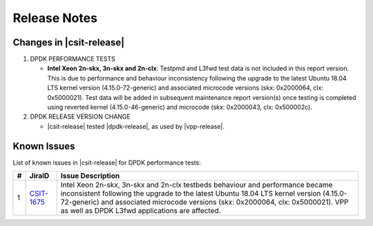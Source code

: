 Release Notes
=============

Changes in |csit-release|
-------------------------

#. DPDK PERFORMANCE TESTS

   - **Intel Xeon 2n-skx, 3n-skx and 2n-clx**: Testpmd and L3fwd test
     data is not included in this report version. This is due to
     performance and behaviour inconsistency following the upgrade to
     the latest Ubuntu 18.04 LTS kernel version (4.15.0-72-generic)
     and associated microcode versions (skx: 0x2000064, clx:
     0x5000021). Test data will be added in subsequent maintenance
     report version(s) once testing is completed using reverted kernel
     (4.15.0-46-generic) and microcode (skx: 0x2000043, clx:
     0x500002c).

#. DPDK RELEASE VERSION CHANGE

   - |csit-release| tested |dpdk-release|, as used by |vpp-release|.

Known Issues
------------

List of known issues in |csit-release| for DPDK performance tests:

+----+------------------------------------------+----------------------------------------------------------------------------------------------------------+
| #  | JiraID                                   | Issue Description                                                                                        |
+====+==========================================+==========================================================================================================+
| 1  | `CSIT-1675                               | Intel Xeon 2n-skx, 3n-skx and 2n-clx testbeds behaviour and performance became inconsistent following    |
|    | <https://jira.fd.io/browse/CSIT-1675>`_  | the upgrade to the latest Ubuntu 18.04 LTS kernel version (4.15.0-72-generic) and associated microcode   |
|    |                                          | versions (skx: 0x2000064, clx: 0x5000021). VPP as well as DPDK L3fwd applications are affected.          |
+----+------------------------------------------+----------------------------------------------------------------------------------------------------------+
